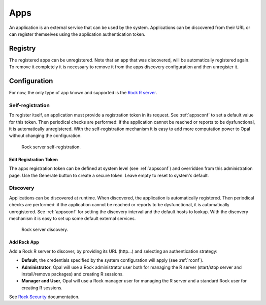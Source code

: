 .. _apps:

Apps
====

An application is an external service that can be used by the system. Applications can be discovered from their URL or can register themselves using the application authentication token.

Registry
--------

The registered apps can be unregistered. Note that an app that was discovered, will be automatically registered again. To remove it completely it is necessary to remove it from the apps discovery configuration and then unregister it.

Configuration
-------------

For now, the only type of app known and supported is the `Rock R server <https://rockdoc.obiba.org>`_.

Self-registration
~~~~~~~~~~~~~~~~~

To register itself, an application must provide a registration token in its request. See :ref:`appsconf` to set a default value for this token. Then periodical checks are performed: if the application cannot be reached or reports to be dysfunctional, it is automatically unregistered. With the self-registration mechanism it is easy to add more computation power to Opal without changing the configuration.

.. figure:: ../../images/opal-rock-self-registration.png
  :scale: 50 %
  :alt: Rock self-registration

  Rock server self-registration.

Edit Registration Token
^^^^^^^^^^^^^^^^^^^^^^^

The apps registration token can be defined at system level (see :ref:`appsconf`) and overridden from this administration page. Use the Generate button to create a secure token. Leave empty to reset to system's default.

.. _apps-discovery:

Discovery
~~~~~~~~~

Applications can be discovered at runtime. When discovered, the application is automatically registered. Then periodical checks are performed: if the application cannot be reached or reports to be dysfunctional, it is automatically unregistered. See :ref:`appsconf` for setting the discovery interval and the default hosts to lookup. With the discovery mechanism it is easy to set up some default external services.

.. figure:: ../../images/opal-rock-discovery.png
  :scale: 50 %
  :alt: Rock discovery

  Rock server discovery.

Add Rock App
^^^^^^^^^^^^

Add a Rock R server to discover, by providing its URL (http...) and selecting an authentication strategy:

* **Default**, the credentials specified by the system configuration will apply (see :ref:`rconf`).
* **Administrator**, Opal will use a Rock administrator user both for managing the R server (start/stop server and install/remove packages) and creating R sessions.
* **Manager and User**, Opal will use a Rock manager user for managing the R server and a standard Rock user for creating R sessions.

See `Rock Security <https://rockdoc.obiba.org/en/latest/introduction.html#security>`_ documentation.
